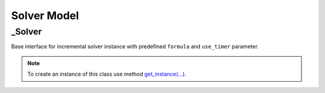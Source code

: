 Solver Model
============

_Solver
-------

| Base interface for incremental solver instance with predefined ``formula`` and ``use_timer`` parameter.

.. note::
    To create an instance of this class use method `get_instance(...) <./solver.module.html#get_instance>`_.

.. function:: propagate(supplements)

        | This method makes propagation for given formula. First, all `Constraints <./variables.module.html#supplements>`_ from the passed ``supplements`` are substituted into the formula, then the `pysat.solvers.Solver.propagate(...) <https://pysathq.github.io/docs/html/api/solvers.html#pysat.solvers.Solver.propagate>`_ method is called with the list of `Assumptions <./variables.module.html#supplements>`_ from the passed ``supplements``.

    | Input arguments:

    * ``supplements`` (`Supplements <./variables.module.html#supplements>`_) - a formula supplements that are added while formula solving or propagating.

.. function:: solve(supplements, limit, extract_model)

        | This method solves given formula. First, `Constraints <./variables.module.html#supplements>`_ from the passed ``supplements`` are substituted into the formula, then the `pysat.solvers.Solver.solve(...) <https://pysathq.github.io/docs/html/api/solvers.html#pysat.solvers.Solver.propagate>`_ method is called with the list of `Assumptions <./variables.module.html#supplements>`_ from the passed ``supplements`` and resource ``limit``. The ``extract_model`` argument determines whether the satisfying assignment for the ``formula`` will be extracted from pysat solver.

    | Input arguments:

    * ``supplements`` (`Supplements <./variables.module.html#supplements>`_) - a formula supplements that are added while formula solving or propagating.

    * ``limit`` (Optional[`KeyLimit <../satprob_models/solver.model.html#KeyLimit>`_]) - a solving limit. Default: ``(None, 0)``.

    * ``extract_model`` (Optional[boolean]) - a flag to extract a satisfying assignment for the ``formula`` given to the solver. Default: ``True``.
